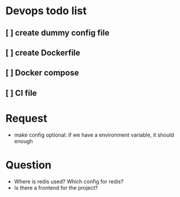 * Devops todo list
** [ ] create dummy config file
** [ ] create Dockerfile
** [ ] Docker compose
** [ ] CI file
* Request
- make config optional: if we have a environment variable, it should enough
* Question
- Where is redis used? Which config for redis?
- Is there a frontend for the project?
